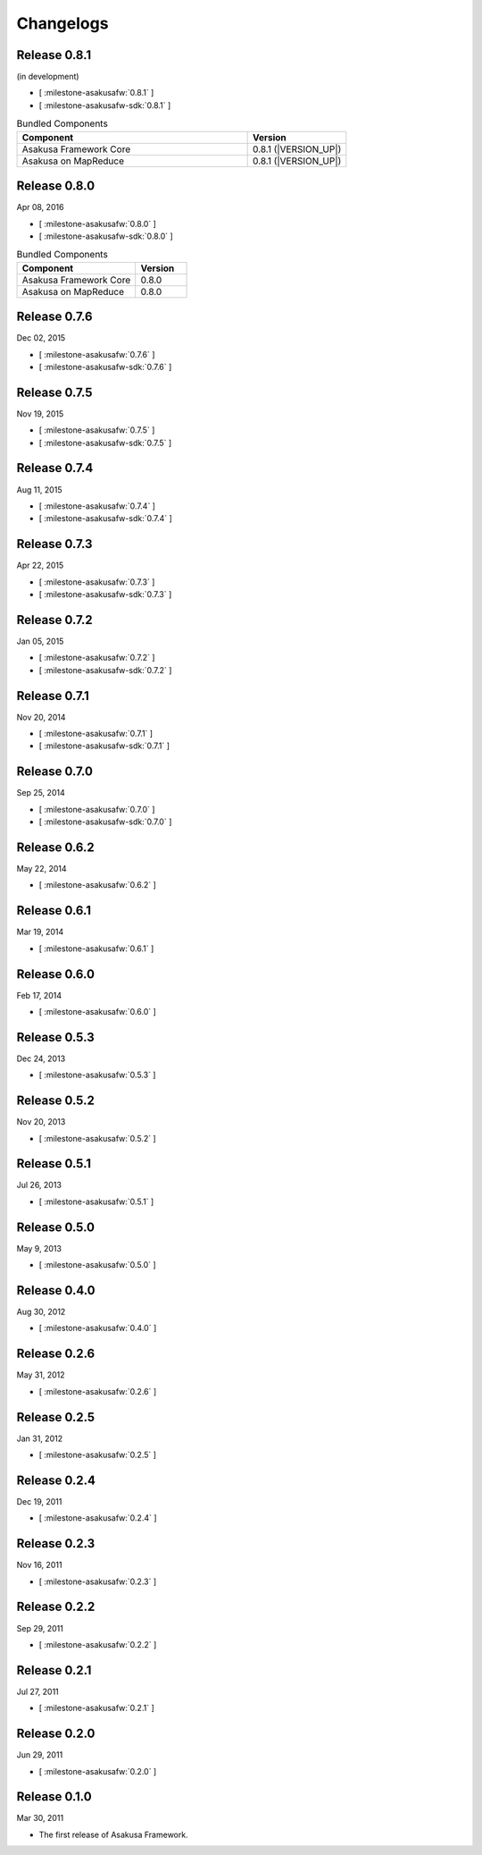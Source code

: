 ==========
Changelogs
==========

Release 0.8.1
=============

(in development)

* [ :milestone-asakusafw:`0.8.1` ]
* [ :milestone-asakusafw-sdk:`0.8.1` ]

..  list-table:: Bundled Components
    :widths: 7 3
    :header-rows: 1

    * - Component
      - Version
    * - Asakusa Framework Core
      - 0.8.1 (|VERSION_UP|)
    * - Asakusa on MapReduce
      - 0.8.1 (|VERSION_UP|)

Release 0.8.0
=============

Apr 08, 2016

* [ :milestone-asakusafw:`0.8.0` ]
* [ :milestone-asakusafw-sdk:`0.8.0` ]

..  list-table:: Bundled Components
    :widths: 7 3
    :header-rows: 1

    * - Component
      - Version
    * - Asakusa Framework Core
      - 0.8.0
    * - Asakusa on MapReduce
      - 0.8.0

Release 0.7.6
=============

Dec 02, 2015

* [ :milestone-asakusafw:`0.7.6` ]
* [ :milestone-asakusafw-sdk:`0.7.6` ]

Release 0.7.5
=============

Nov 19, 2015

* [ :milestone-asakusafw:`0.7.5` ]
* [ :milestone-asakusafw-sdk:`0.7.5` ]

Release 0.7.4
=============

Aug 11, 2015

* [ :milestone-asakusafw:`0.7.4` ]
* [ :milestone-asakusafw-sdk:`0.7.4` ]

Release 0.7.3
=============

Apr 22, 2015

* [ :milestone-asakusafw:`0.7.3` ]
* [ :milestone-asakusafw-sdk:`0.7.3` ]

Release 0.7.2
=============

Jan 05, 2015

* [ :milestone-asakusafw:`0.7.2` ]
* [ :milestone-asakusafw-sdk:`0.7.2` ]

Release 0.7.1
=============

Nov 20, 2014

* [ :milestone-asakusafw:`0.7.1` ]
* [ :milestone-asakusafw-sdk:`0.7.1` ]

Release 0.7.0
=============

Sep 25, 2014

* [ :milestone-asakusafw:`0.7.0` ]
* [ :milestone-asakusafw-sdk:`0.7.0` ]

Release 0.6.2
=============

May 22, 2014

* [ :milestone-asakusafw:`0.6.2` ]

Release 0.6.1
=============

Mar 19, 2014

* [ :milestone-asakusafw:`0.6.1` ]

Release 0.6.0
=============

Feb 17, 2014

* [ :milestone-asakusafw:`0.6.0` ]

Release 0.5.3
=============

Dec 24, 2013

* [ :milestone-asakusafw:`0.5.3` ]

Release 0.5.2
=============

Nov 20, 2013

* [ :milestone-asakusafw:`0.5.2` ]

Release 0.5.1
=============

Jul 26, 2013

* [ :milestone-asakusafw:`0.5.1` ]

Release 0.5.0
=============

May 9, 2013

* [ :milestone-asakusafw:`0.5.0` ]

Release 0.4.0
=============

Aug 30, 2012

* [ :milestone-asakusafw:`0.4.0` ]

Release 0.2.6
=============

May 31, 2012

* [ :milestone-asakusafw:`0.2.6` ]

Release 0.2.5
=============

Jan 31, 2012

* [ :milestone-asakusafw:`0.2.5` ]

Release 0.2.4
=============

Dec 19, 2011

* [ :milestone-asakusafw:`0.2.4` ]

Release 0.2.3
=============

Nov 16, 2011

* [ :milestone-asakusafw:`0.2.3` ]

Release 0.2.2
=============

Sep 29, 2011

* [ :milestone-asakusafw:`0.2.2` ]

Release 0.2.1
=============

Jul 27, 2011

* [ :milestone-asakusafw:`0.2.1` ]

Release 0.2.0
=============

Jun 29, 2011

* [ :milestone-asakusafw:`0.2.0` ]

Release 0.1.0
=============

Mar 30, 2011

* The first release of Asakusa Framework.
